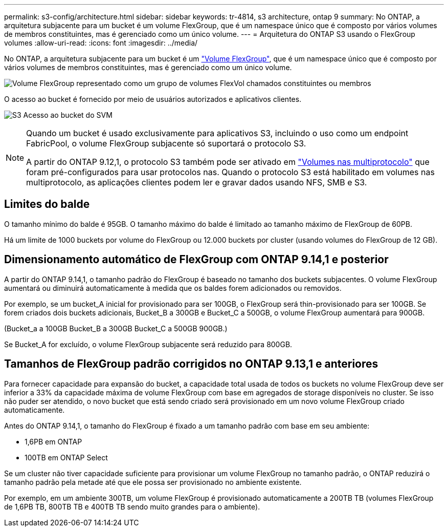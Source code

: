 ---
permalink: s3-config/architecture.html 
sidebar: sidebar 
keywords: tr-4814, s3 architecture, ontap 9 
summary: No ONTAP, a arquitetura subjacente para um bucket é um volume FlexGroup, que é um namespace único que é composto por vários volumes de membros constituintes, mas é gerenciado como um único volume. 
---
= Arquitetura do ONTAP S3 usando o FlexGroup volumes
:allow-uri-read: 
:icons: font
:imagesdir: ../media/


[role="lead"]
No ONTAP, a arquitetura subjacente para um bucket é um link:../flexgroup/definition-concept.html["Volume FlexGroup"], que é um namespace único que é composto por vários volumes de membros constituintes, mas é gerenciado como um único volume.

image:fg-overview-s3-config.gif["Volume FlexGroup representado como um grupo de volumes FlexVol chamados constituintes ou membros"]

O acesso ao bucket é fornecido por meio de usuários autorizados e aplicativos clientes.

image:s3-svm-layout.png["S3 Acesso ao bucket do SVM"]

[NOTE]
====
Quando um bucket é usado exclusivamente para aplicativos S3, incluindo o uso como um endpoint FabricPool, o volume FlexGroup subjacente só suportará o protocolo S3.

A partir do ONTAP 9.12,1, o protocolo S3 também pode ser ativado em link:../s3-multiprotocol/index.html["Volumes nas multiprotocolo"] que foram pré-configurados para usar protocolos nas. Quando o protocolo S3 está habilitado em volumes nas multiprotocolo, as aplicações clientes podem ler e gravar dados usando NFS, SMB e S3.

====


== Limites do balde

O tamanho mínimo do balde é 95GB. O tamanho máximo do balde é limitado ao tamanho máximo de FlexGroup de 60PB.

Há um limite de 1000 buckets por volume do FlexGroup ou 12.000 buckets por cluster (usando volumes do FlexGroup de 12 GB).



== Dimensionamento automático de FlexGroup com ONTAP 9.14,1 e posterior

A partir do ONTAP 9.14,1, o tamanho padrão do FlexGroup é baseado no tamanho dos buckets subjacentes. O volume FlexGroup aumentará ou diminuirá automaticamente à medida que os baldes forem adicionados ou removidos.

Por exemplo, se um bucket_A inicial for provisionado para ser 100GB, o FlexGroup será thin-provisionado para ser 100GB. Se forem criados dois buckets adicionais, Bucket_B a 300GB e Bucket_C a 500GB, o volume FlexGroup aumentará para 900GB.

(Bucket_a a 100GB Bucket_B a 300GB Bucket_C a 500GB 900GB.)

Se Bucket_A for excluído, o volume FlexGroup subjacente será reduzido para 800GB.



== Tamanhos de FlexGroup padrão corrigidos no ONTAP 9.13,1 e anteriores

Para fornecer capacidade para expansão do bucket, a capacidade total usada de todos os buckets no volume FlexGroup deve ser inferior a 33% da capacidade máxima de volume FlexGroup com base em agregados de storage disponíveis no cluster. Se isso não puder ser atendido, o novo bucket que está sendo criado será provisionado em um novo volume FlexGroup criado automaticamente.

Antes do ONTAP 9.14,1, o tamanho do FlexGroup é fixado a um tamanho padrão com base em seu ambiente:

* 1,6PB em ONTAP
* 100TB em ONTAP Select


Se um cluster não tiver capacidade suficiente para provisionar um volume FlexGroup no tamanho padrão, o ONTAP reduzirá o tamanho padrão pela metade até que ele possa ser provisionado no ambiente existente.

Por exemplo, em um ambiente 300TB, um volume FlexGroup é provisionado automaticamente a 200TB TB (volumes FlexGroup de 1,6PB TB, 800TB TB e 400TB TB sendo muito grandes para o ambiente).

